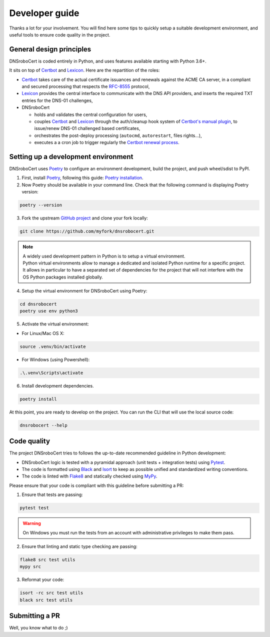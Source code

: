 ===============
Developer guide
===============

Thanks a lot for your involvement. You will find here some tips to quickly setup a suitable development environment,
and useful tools to ensure code quality in the project.

General design principles
=========================

DNSroboCert is coded entirely in Python, and uses features available starting with Python 3.6+.

It sits on top of Certbot_ and Lexicon_. Here are the repartition of the roles:

* Certbot_ takes care of the actual certificate issuances and renewals against the ACME CA server, in a compliant
  and secured processing that respects the `RFC-8555`_ protocol,
* Lexicon_ provides the central interface to communicate with the DNS API providers, and inserts the required TXT
  entries for the DNS-01 challenges,
* DNSroboCert

  * holds and validates the central configuration for users,
  * couples Certbot_ and Lexicon_ through the auth/cleanup hook system of `Certbot's manual plugin`_,
    to issue/renew DNS-01 challenged based certificates,
  * orchestrates the post-deploy processing (``autocmd``, ``autorestart``, files rights...),
  * executes a a cron job to trigger regularly the `Certbot renewal process`_.

.. _Certbot: https://github.com/certbot
.. _RFC-8555: https://tools.ietf.org/html/rfc8555
.. _Lexicon: https://github.com/AnalogJ/lexicon
.. _Certbot's manual plugin: https://certbot.eff.org/docs/using.html#manual
.. _Certbot renewal process: https://certbot.eff.org/docs/using.html#renewing-certificates

Setting up a development environment
====================================

DNSroboCert uses Poetry_ to configure an environment development, build the project, and push wheel/sdist to PyPI.

1. First, install Poetry_, following this guide: `Poetry installation`_.

2. Now Poetry should be available in your command line. Check that the following command is displaying Poetry version:

.. code-block:: console

    poetry --version

3. Fork the upstream `GitHub project`_ and clone your fork locally:

.. code-block:: console

    git clone https://github.com/myfork/dnsrobocert.git

.. note::

    | A widely used development pattern in Python is to setup a virtual environment.
    | Python virtual environments allow to manage a dedicated and isolated Python runtime for a specific project.
    | It allows in particular to have a separated set of dependencies for the project that will not interfere with
      the OS Python packages installed globally.

4. Setup the virtual environment for DNSroboCert using Poetry:

.. code-block:: console

    cd dnsrobocert
    poetry use env python3

5. Activate the virtual environment:

* For Linux/Mac OS X:

.. code-block:: console

    source .venv/bin/activate

* For Windows (using Powershell):

.. code-block:: console

    .\.venv\Scripts\activate

6. Install development dependencies.

.. code-block:: console

    poetry install

At this point, you are ready to develop on the project. You can run the CLI that will use the local source code:

.. code-block:: console

    dnsrobocert --help

.. _Poetry: https://python-poetry.org/
.. _Poetry installation: https://python-poetry.org/docs/#installation
.. _GitHub project: https://github.com/adferrand/docker-letsencrypt-dns

Code quality
============

The project DNSroboCert tries to follows the up-to-date recommended guideline in Python development:

* DNSroboCert logic is tested with a pyramidal approach (unit tests + integration tests) using Pytest_.
* The code is formatted using Black_ and Isort_ to keep as possible unified and standardized writing conventions.
* The code is linted with Flake8_ and statically checked using MyPy_.

Please ensure that your code is compliant with this guideline before submitting a PR:

1. Ensure that tests are passing:

.. code-block:: console

    pytest test

.. warning::

    On Windows you must run the tests from an account with administrative privileges to make them pass.

2. Ensure that linting and static type checking are passing:

.. code-block:: console

    flake8 src test utils
    mypy src

3. Reformat your code:

.. code-block:: console

    isort -rc src test utils
    black src test utils

Submitting a PR
===============

Well, you know what to do ;)

.. _Pytest: https://docs.pytest.org/en/latest/
.. _Black: https://github.com/psf/black
.. _Isort: https://pypi.org/project/isort/
.. _Flake8: https://flake8.pycqa.org/en/latest/
.. _MyPy: http://mypy-lang.org/
